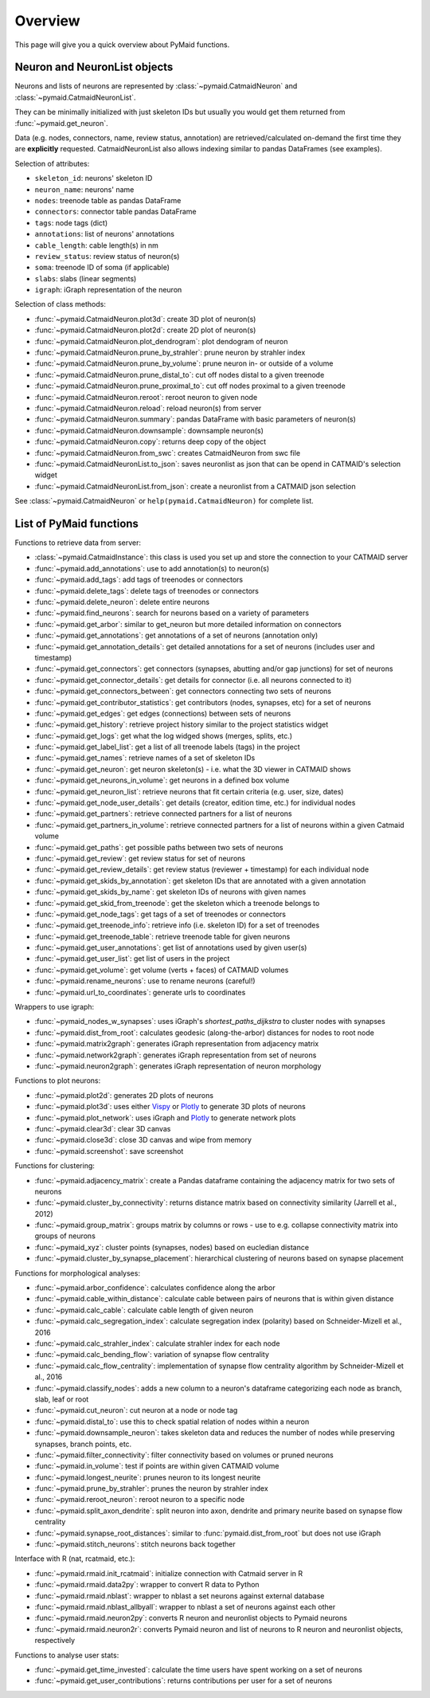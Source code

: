 Overview
========

This page will give you a quick overview about PyMaid functions.


Neuron and NeuronList objects
------------------------------

Neurons and lists of neurons are represented by 
:class:`~pymaid.CatmaidNeuron` and :class:`~pymaid.CatmaidNeuronList`.

They can be minimally initialized with just skeleton IDs but usually you would
get them returned from :func:`~pymaid.get_neuron`.

Data (e.g. nodes, connectors, name, review status, annotation) are retrieved/calculated on-demand the first time they are **explicitly** requested. 
CatmaidNeuronList also allows indexing similar to pandas DataFrames 
(see examples).

Selection of attributes:

- ``skeleton_id``: neurons' skeleton ID	
- ``neuron_name``: neurons' name
- ``nodes``: treenode table as pandas DataFrame
- ``connectors``: connector table pandas DataFrame
- ``tags``: node tags (dict)
- ``annotations``: list of neurons' annotations
- ``cable_length``: cable length(s) in nm
- ``review_status``: review status of neuron(s)
- ``soma``: treenode ID of soma (if applicable)
- ``slabs``: slabs (linear segments)
- ``igraph``: iGraph representation of the neuron


Selection of class methods:

- :func:`~pymaid.CatmaidNeuron.plot3d`: create 3D plot of neuron(s)
- :func:`~pymaid.CatmaidNeuron.plot2d`: create 2D plot of neuron(s)
- :func:`~pymaid.CatmaidNeuron.plot_dendrogram`: plot dendogram of neuron
- :func:`~pymaid.CatmaidNeuron.prune_by_strahler`: prune neuron by strahler index
- :func:`~pymaid.CatmaidNeuron.prune_by_volume`: prune neuron in- or outside of a volume
- :func:`~pymaid.CatmaidNeuron.prune_distal_to`: cut off nodes distal to a given treenode
- :func:`~pymaid.CatmaidNeuron.prune_proximal_to`: cut off nodes proximal to a given treenode
- :func:`~pymaid.CatmaidNeuron.reroot`: reroot neuron to given node
- :func:`~pymaid.CatmaidNeuron.reload`: reload neuron(s) from server
- :func:`~pymaid.CatmaidNeuron.summary`: pandas DataFrame with basic parameters of neuron(s)
- :func:`~pymaid.CatmaidNeuron.downsample`: downsample neuron(s)
- :func:`~pymaid.CatmaidNeuron.copy`: returns deep copy of the object
- :func:`~pymaid.CatmaidNeuron.from_swc`: creates CatmaidNeuron from swc file
- :func:`~pymaid.CatmaidNeuronList.to_json`: saves neuronlist as json that can be opend in CATMAID's selection widget
- :func:`~pymaid.CatmaidNeuronList.from_json`: create a neuronlist from a CATMAID json selection

See :class:`~pymaid.CatmaidNeuron` or ``help(pymaid.CatmaidNeuron)`` for complete list.

List of PyMaid functions
------------------------

Functions to retrieve data from server:

- :class:`~pymaid.CatmaidInstance`: this class is used you set up and store the connection to your CATMAID server
- :func:`~pymaid.add_annotations`: use to add annotation(s) to neuron(s)
- :func:`~pymaid.add_tags`: add tags of treenodes or connectors
- :func:`~pymaid.delete_tags`: delete tags of treenodes or connectors
- :func:`~pymaid.delete_neuron`: delete entire neurons
- :func:`~pymaid.find_neurons`: search for neurons based on a variety of parameters
- :func:`~pymaid.get_arbor`: similar to get_neuron but more detailed information on connectors
- :func:`~pymaid.get_annotations`: get annotations of a set of neurons (annotation only)
- :func:`~pymaid.get_annotation_details`: get detailed annotations for a set of neurons (includes user and timestamp)
- :func:`~pymaid.get_connectors`: get connectors (synapses, abutting and/or gap junctions) for set of neurons
- :func:`~pymaid.get_connector_details`: get details for connector (i.e. all neurons connected to it)
- :func:`~pymaid.get_connectors_between`: get connectors connecting two sets of neurons
- :func:`~pymaid.get_contributor_statistics`: get contributors (nodes, synapses, etc) for a set of neurons
- :func:`~pymaid.get_edges`: get edges (connections) between sets of neurons
- :func:`~pymaid.get_history`: retrieve project history similar to the project statistics widget
- :func:`~pymaid.get_logs`: get what the log widged shows (merges, splits, etc.)
- :func:`~pymaid.get_label_list`: get a list of all treenode labels (tags) in the project
- :func:`~pymaid.get_names`: retrieve names of a set of skeleton IDs
- :func:`~pymaid.get_neuron`: get neuron skeleton(s) - i.e. what the 3D viewer in CATMAID shows
- :func:`~pymaid.get_neurons_in_volume`: get neurons in a defined box volume
- :func:`~pymaid.get_neuron_list`: retrieve neurons that fit certain criteria (e.g. user, size, dates)
- :func:`~pymaid.get_node_user_details`: get details (creator, edition time, etc.) for individual nodes
- :func:`~pymaid.get_partners`: retrieve connected partners for a list of neurons
- :func:`~pymaid.get_partners_in_volume`: retrieve connected partners for a list of neurons within a given Catmaid volume
- :func:`~pymaid.get_paths`: get possible paths between two sets of neurons
- :func:`~pymaid.get_review`: get review status for set of neurons
- :func:`~pymaid.get_review_details`: get review status (reviewer + timestamp) for each individual node
- :func:`~pymaid.get_skids_by_annotation`: get skeleton IDs that are annotated with a given annotation
- :func:`~pymaid.get_skids_by_name`: get skeleton IDs of neurons with given names
- :func:`~pymaid.get_skid_from_treenode`: get the skeleton which a treenode belongs to
- :func:`~pymaid.get_node_tags`: get tags of a set of treenodes or connectors
- :func:`~pymaid.get_treenode_info`: retrieve info (i.e. skeleton ID) for a set of treenodes
- :func:`~pymaid.get_treenode_table`: retrieve treenode table for given neurons
- :func:`~pymaid.get_user_annotations`: get list of annotations used by given user(s)
- :func:`~pymaid.get_user_list`: get list of users in the project
- :func:`~pymaid.get_volume`: get volume (verts + faces) of CATMAID volumes
- :func:`~pymaid.rename_neurons`: use to rename neurons (careful!)
- :func:`~pymaid.url_to_coordinates`: generate urls to coordinates


Wrappers to use igraph:

- :func:`~pymaid_nodes_w_synapses`: uses iGraph's `shortest_paths_dijkstra` to cluster nodes with synapses
- :func:`~pymaid.dist_from_root`: calculates geodesic (along-the-arbor) distances for nodes to root node
- :func:`~pymaid.matrix2graph`: generates iGraph representation from adjacency matrix
- :func:`~pymaid.network2graph`: generates iGraph representation from set of neurons
- :func:`~pymaid.neuron2graph`: generates iGraph representation of neuron morphology

Functions to plot neurons:

- :func:`~pymaid.plot2d`: generates 2D plots of neurons
- :func:`~pymaid.plot3d`: uses either `Vispy <http://vispy.org>`_ or `Plotly <http://plot.ly>`_ to generate 3D plots of neurons
- :func:`~pymaid.plot_network`: uses iGraph and `Plotly <http://plot.ly>`_ to generate network plots
- :func:`~pymaid.clear3d`: clear 3D canvas
- :func:`~pymaid.close3d`: close 3D canvas and wipe from memory
- :func:`~pymaid.screenshot`: save screenshot

Functions for clustering:

- :func:`~pymaid.adjacency_matrix`: create a Pandas dataframe containing the adjacency matrix for two sets of neurons
- :func:`~pymaid.cluster_by_connectivity`: returns distance matrix based on connectivity similarity (Jarrell et al., 2012)
- :func:`~pymaid.group_matrix`: groups matrix by columns or rows - use to e.g. collapse connectivity matrix into groups of neurons
- :func:`~pymaid_xyz`: cluster points (synapses, nodes) based on eucledian distance
- :func:`~pymaid.cluster_by_synapse_placement`: hierarchical clustering of neurons based on synapse placement

Functions for morphological analyses:

- :func:`~pymaid.arbor_confidence`: calculates confidence along the arbor
- :func:`~pymaid.cable_within_distance`: calculate cable between pairs of neurons that is within given distance
- :func:`~pymaid.calc_cable`: calculate cable length of given neuron
- :func:`~pymaid.calc_segregation_index`: calculate segregation index (polarity) based on Schneider-Mizell et al., 2016
- :func:`~pymaid.calc_strahler_index`: calculate strahler index for each node
- :func:`~pymaid.calc_bending_flow`: variation of synapse flow centrality
- :func:`~pymaid.calc_flow_centrality`: implementation of synapse flow centrality algorithm by Schneider-Mizell et al., 2016
- :func:`~pymaid.classify_nodes`: adds a new column to a neuron's dataframe categorizing each node as branch, slab, leaf or root
- :func:`~pymaid.cut_neuron`: cut neuron at a node or node tag
- :func:`~pymaid.distal_to`: use this to check spatial relation of nodes within a neuron
- :func:`~pymaid.downsample_neuron`: takes skeleton data and reduces the number of nodes while preserving synapses, branch points, etc.
- :func:`~pymaid.filter_connectivity`: filter connectivity based on volumes or pruned neurons
- :func:`~pymaid.in_volume`: test if points are within given CATMAID volume
- :func:`~pymaid.longest_neurite`: prunes neuron to its longest neurite
- :func:`~pymaid.prune_by_strahler`: prunes the neuron by strahler index
- :func:`~pymaid.reroot_neuron`: reroot neuron to a specific node
- :func:`~pymaid.split_axon_dendrite`: split neuron into axon, dendrite and primary neurite based on synapse flow centrality
- :func:`~pymaid.synapse_root_distances`: similar to :func:`pymaid.dist_from_root` but does not use iGraph
- :func:`~pymaid.stitch_neurons`: stitch neurons back together

Interface with R (nat, rcatmaid, etc.):

- :func:`~pymaid.rmaid.init_rcatmaid`: initialize connection with Catmaid server in R
- :func:`~pymaid.rmaid.data2py`: wrapper to convert R data to Python 
- :func:`~pymaid.rmaid.nblast`: wrapper to nblast a set neurons against external database
- :func:`~pymaid.rmaid.nblast_allbyall`: wrapper to nblast a set of neurons against each other
- :func:`~pymaid.rmaid.neuron2py`: converts R neuron and neuronlist objects to Pymaid neurons
- :func:`~pymaid.rmaid.neuron2r`: converts Pymaid neuron and list of neurons to R neuron and neuronlist objects, respectively

Functions to analyse user stats:

- :func:`~pymaid.get_time_invested`: calculate the time users have spent working on a set of neurons
- :func:`~pymaid.get_user_contributions`: returns contributions per user for a set of neurons